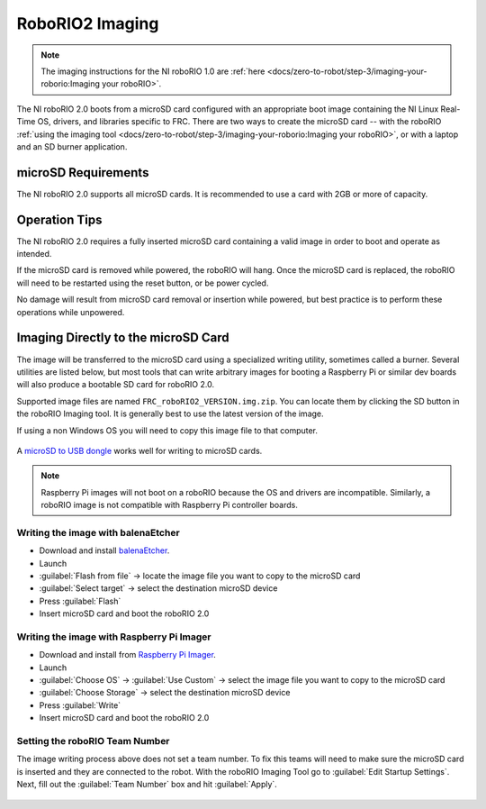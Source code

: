 RoboRIO2 Imaging
================

.. note:: The imaging instructions for the NI roboRIO 1.0 are :ref:`here <docs/zero-to-robot/step-3/imaging-your-roborio:Imaging your roboRIO>`.

The NI roboRIO 2.0 boots from a microSD card configured with an appropriate boot image containing the NI Linux Real-Time OS, drivers, and libraries specific to FRC. There are two ways to create the microSD card -- with the roboRIO :ref:`using the imaging tool <docs/zero-to-robot/step-3/imaging-your-roborio:Imaging your roboRIO>`, or with a laptop and an SD burner application.

microSD Requirements
--------------------

The NI roboRIO 2.0 supports all microSD cards.  It is recommended to use a card with 2GB or more of capacity.

Operation Tips
--------------

The NI roboRIO 2.0 requires a fully inserted microSD card containing a valid image in order to boot and operate as intended.

If the microSD card is removed while powered, the roboRIO will hang. Once the microSD card is replaced, the roboRIO will need to be restarted using the reset button, or be power cycled.

No damage will result from microSD card removal or insertion while powered, but best practice is to perform these operations while unpowered.

Imaging Directly to the microSD Card
------------------------------------

The image will be transferred to the microSD card using a specialized writing utility, sometimes called a burner. Several utilities are listed below, but most tools that can write arbitrary images for booting a Raspberry Pi or similar dev boards will also produce a bootable SD card for roboRIO 2.0.

Supported image files are named ``FRC_roboRIO2_VERSION.img.zip``. You can locate them by clicking the SD button in the roboRIO Imaging tool. It is generally best to use the latest version of the image.

If using a non Windows OS you will need to copy this image file to that computer.

.. figure:: images/sd_button.png
   :alt: Click the SD folder icon will bring up the location of the images in windows explorer.

A `microSD to USB dongle <https://www.amazon.com/gp/product/B0779V61XB>`__ works well for writing to microSD cards.

.. note:: Raspberry Pi images will not boot on a roboRIO because the OS and drivers are incompatible. Similarly, a roboRIO image is not compatible with Raspberry Pi controller boards.

Writing the image with balenaEtcher
^^^^^^^^^^^^^^^^^^^^^^^^^^^^^^^^^^^

- Download and install `balenaEtcher <https://www.balena.io/etcher/>`__.
- Launch
- :guilabel:`Flash from file` -> locate the image file you want to copy to the microSD card
- :guilabel:`Select target` -> select the destination microSD device
- Press :guilabel:`Flash`
- Insert microSD card and boot the roboRIO 2.0

Writing the image with Raspberry Pi Imager
^^^^^^^^^^^^^^^^^^^^^^^^^^^^^^^^^^^^^^^^^^

- Download and install from `Raspberry Pi Imager <https://www.raspberrypi.com/software/>`__.
- Launch
- :guilabel:`Choose OS` -> :guilabel:`Use Custom` -> select the image file you want to copy to the microSD card
- :guilabel:`Choose Storage` -> select the destination microSD device
- Press :guilabel:`Write`
- Insert microSD card and boot the roboRIO 2.0

Setting the roboRIO Team Number
^^^^^^^^^^^^^^^^^^^^^^^^^^^^^^^

The image writing process above does not set a team number.  To fix this teams will need to make sure the microSD card is inserted and they are connected to the robot.  With the roboRIO Imaging Tool go to :guilabel:`Edit Startup Settings`.  Next, fill out the :guilabel:`Team Number` box and hit :guilabel:`Apply`.

.. figure:: images/teamnumber.png
   :alt: The edit Startup Settings portion of the imaging utility allow a team to renumber their robot.
